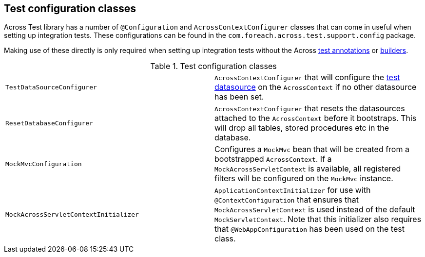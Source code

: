 [[appendix-test-configuration-classes]]
== Test configuration classes

Across Test library has a number of `@Configuration` and `AcrossContextConfigurer` classes that can come in useful when setting up integration tests.
These configurations can be found in the `com.foreach.across.test.support.config` package.

Making use of these directly is only required when setting up integration tests without the Across <<test-annotations,test annotations>> or <<test-builders,builders>>.

.Test configuration classes
|===

| `TestDataSourceConfigurer` | `AcrossContextConfigurer` that will configure the <<test-datasources,test datasource>> on the `AcrossContext` if no other datasource has been set.

| `ResetDatabaseConfigurer`
| `AcrossContextConfigurer` that resets the datasources attached to the `AcrossContext` before it bootstraps.
This will drop all tables, stored procedures etc in the database.

| `MockMvcConfiguration`
| Configures a `MockMvc` bean that will be created from a bootstrapped `AcrossContext`.
If a `MockAcrossServletContext` is available, all registered filters will be configured on the `MockMvc` instance.

| `MockAcrossServletContextInitializer`
| `ApplicationContextInitializer` for use with `@ContextConfiguration` that ensures that `MockAcrossServletContext` is used instead of the default `MockServletContext`.
Note that this initializer also requires that `@WebAppConfiguration` has been used on the test class.

|===

